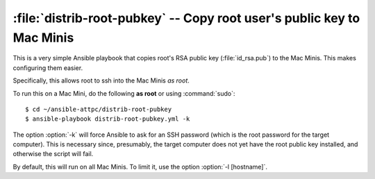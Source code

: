 ..  highlight:: bash

:file:`distrib-root-pubkey` -- Copy root user's public key to Mac Minis
=======================================================================

This is a very simple Ansible playbook that copies root's RSA public key (:file:`id_rsa.pub`) to the Mac Minis. This makes configuring them easier.

Specifically, this allows root to ssh into the Mac Minis *as root*.

To run this on a Mac Mini, do the following **as root** or using :command:`sudo`::
	
	$ cd ~/ansible-attpc/distrib-root-pubkey
	$ ansible-playbook distrib-root-pubkey.yml -k

The option :option:`-k` will force Ansible to ask for an SSH password (which is the root password for the target computer). This is necessary since, presumably, the target computer does not yet have the root public key installed, and otherwise the script will fail.

By default, this will run on all Mac Minis. To limit it, use the option :option:`-l [hostname]`.
